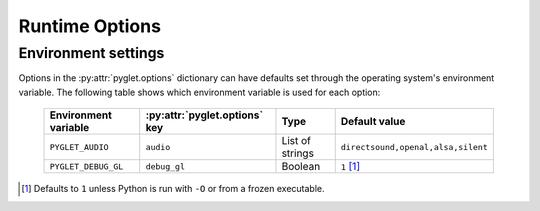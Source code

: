 Runtime Options
===============

.. autodata:: pyglet.options


.. _guide_environment-settings:

Environment settings
--------------------

Options in the :py:attr:`pyglet.options` dictionary can have defaults set
through the operating system's environment variable.  The following table
shows which environment variable is used for each option:

    .. list-table::
        :header-rows: 1

        * - Environment variable
          - :py:attr:`pyglet.options` key
          - Type
          - Default value
        * - ``PYGLET_AUDIO``
          - ``audio``
          - List of strings
          - ``directsound,openal,alsa,silent``
        * - ``PYGLET_DEBUG_GL``
          - ``debug_gl``
          - Boolean
          - ``1`` [#debug_gl]_

.. [#debug_gl] Defaults to ``1`` unless Python is run with ``-O`` or from a
    frozen executable.
